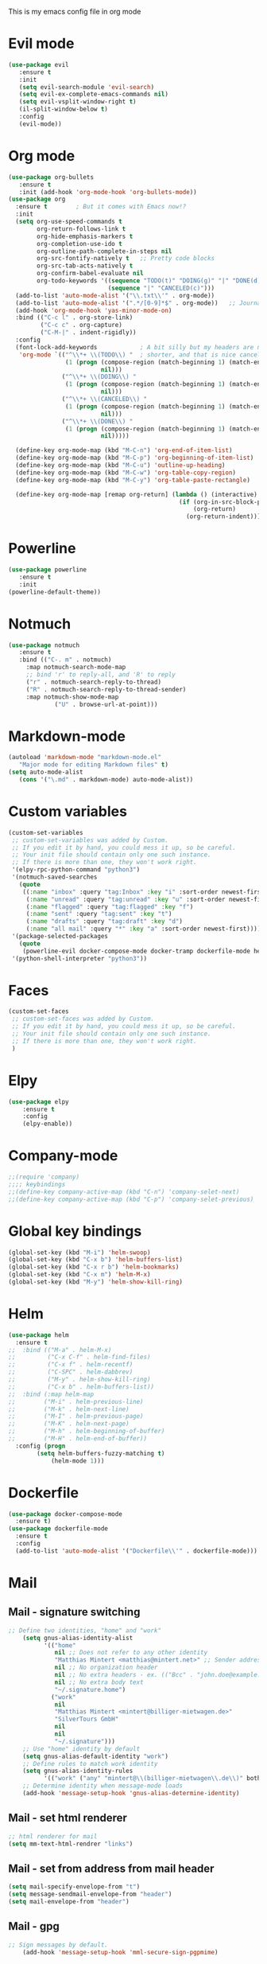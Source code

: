 This is my emacs config file in org mode

* Evil mode
#+BEGIN_SRC emacs-lisp
(use-package evil
   :ensure t
   :init
   (setq evil-search-module 'evil-search)
   (setq evil-ex-complete-emacs-commands nil)
   (setq evil-vsplit-window-right t)
   (il-split-window-below t)
   :config
   (evil-mode))
#+END_SRC

* Org mode
#+BEGIN_SRC emacs-lisp
(use-package org-bullets
   :ensure t
   :init (add-hook 'org-mode-hook 'org-bullets-mode))
(use-package org
  :ensure t        ; But it comes with Emacs now!?
  :init
  (setq org-use-speed-commands t
        org-return-follows-link t
        org-hide-emphasis-markers t
        org-completion-use-ido t
        org-outline-path-complete-in-steps nil
        org-src-fontify-natively t   ;; Pretty code blocks
        org-src-tab-acts-natively t
        org-confirm-babel-evaluate nil
        org-todo-keywords '((sequence "TODO(t)" "DOING(g)" "|" "DONE(d)")
                            (sequence "|" "CANCELED(c)")))
  (add-to-list 'auto-mode-alist '("\\.txt\\'" . org-mode))
  (add-to-list 'auto-mode-alist '(".*/[0-9]*$" . org-mode))   ;; Journal entries
  (add-hook 'org-mode-hook 'yas-minor-mode-on)
  :bind (("C-c l" . org-store-link)
         ("C-c c" . org-capture)
         ("C-M-|" . indent-rigidly))
  :config
  (font-lock-add-keywords            ; A bit silly but my headers are now
   'org-mode `(("^\\*+ \\(TODO\\) "  ; shorter, and that is nice canceled
                (1 (progn (compose-region (match-beginning 1) (match-end 1) "⚑")
                          nil)))
               ("^\\*+ \\(DOING\\) "
                (1 (progn (compose-region (match-beginning 1) (match-end 1) "⚐")
                          nil)))
               ("^\\*+ \\(CANCELED\\) "
                (1 (progn (compose-region (match-beginning 1) (match-end 1) "✘")
                          nil)))
               ("^\\*+ \\(DONE\\) "
                (1 (progn (compose-region (match-beginning 1) (match-end 1) "✔")
                          nil)))))

  (define-key org-mode-map (kbd "M-C-n") 'org-end-of-item-list)
  (define-key org-mode-map (kbd "M-C-p") 'org-beginning-of-item-list)
  (define-key org-mode-map (kbd "M-C-u") 'outline-up-heading)
  (define-key org-mode-map (kbd "M-C-w") 'org-table-copy-region)
  (define-key org-mode-map (kbd "M-C-y") 'org-table-paste-rectangle)

  (define-key org-mode-map [remap org-return] (lambda () (interactive)
                                                (if (org-in-src-block-p)
                                                    (org-return)
                                                  (org-return-indent)))))
#+END_SRC
* Powerline
#+BEGIN_SRC emacs-lisp
(use-package powerline
   :ensure t
   :init
(powerline-default-theme))
#+END_SRC

* Notmuch
#+BEGIN_SRC emacs-lisp
	(use-package notmuch
	   :ensure t
	   :bind (("C-. m" . notmuch)
		 :map notmuch-search-mode-map
		 ;; bind 'r' to reply-all, and 'R' to reply
		 ("r" . notmuch-search-reply-to-thread)
		 ("R" . notmuch-search-reply-to-thread-sender)
		 :map notmuch-show-mode-map 
                 ("U" . browse-url-at-point)))
#+END_SRC

* Markdown-mode
#+BEGIN_SRC emacs-lisp
(autoload 'markdown-mode "markdown-mode.el"
   "Major mode for editing Markdown files" t)
(setq auto-mode-alist
   (cons '("\.md" . markdown-mode) auto-mode-alist))

#+END_SRC

* Custom variables
#+BEGIN_SRC emacs-lisp
(custom-set-variables
 ;; custom-set-variables was added by Custom.
 ;; If you edit it by hand, you could mess it up, so be careful.
 ;; Your init file should contain only one such instance.
 ;; If there is more than one, they won't work right.
 '(elpy-rpc-python-command "python3")
 '(notmuch-saved-searches
   (quote
    ((:name "inbox" :query "tag:Inbox" :key "i" :sort-order newest-first)
     (:name "unread" :query "tag:unread" :key "u" :sort-order newest-first)
     (:name "flagged" :query "tag:flagged" :key "f")
     (:name "sent" :query "tag:sent" :key "t")
     (:name "drafts" :query "tag:draft" :key "d")
     (:name "all mail" :query "*" :key "a" :sort-order newest-first))))
 '(package-selected-packages
   (quote
    (powerline-evil docker-compose-mode docker-tramp dockerfile-mode helm-swoop rjsx-mode elpy evil)))
 '(python-shell-interpreter "python3"))
#+END_SRC

* Faces
#+BEGIN_SRC emacs-lisp
(custom-set-faces
 ;; custom-set-faces was added by Custom.
 ;; If you edit it by hand, you could mess it up, so be careful.
 ;; Your init file should contain only one such instance.
 ;; If there is more than one, they won't work right.
 )

#+END_SRC

* Elpy
#+BEGIN_SRC emacs-lisp
(use-package elpy
    :ensure t
    :config
    (elpy-enable))
#+END_SRC

* Company-mode
#+BEGIN_SRC emacs-lisp
;;(require 'company)
;;;; keybindings
;;(define-key company-active-map (kbd "C-n") 'company-selet-next)
;;(define-key company-active-map (kbd "C-p") 'company-selet-previous)
#+END_SRC

* Global key bindings
#+BEGIN_SRC emacs-lisp
(global-set-key (kbd "M-i") 'helm-swoop)
(global-set-key (kbd "C-x b") 'helm-buffers-list)
(global-set-key (kbd "C-x r b") 'helm-bookmarks)
(global-set-key (kbd "C-x m") 'helm-M-x)
(global-set-key (kbd "M-y") 'helm-show-kill-ring)
#+END_SRC

* Helm
#+BEGIN_SRC emacs-lisp
(use-package helm
  :ensure t
;;  :bind (("M-a" . helm-M-x)
;;         ("C-x C-f" . helm-find-files)
;;         ("C-x f" . helm-recentf)
;;         ("C-SPC" . helm-dabbrev)
;;         ("M-y" . helm-show-kill-ring)
;;         ("C-x b" . helm-buffers-list))
;;  :bind (:map helm-map
;;	      ("M-i" . helm-previous-line)
;;	      ("M-k" . helm-next-line)
;;	      ("M-I" . helm-previous-page)
;;	      ("M-K" . helm-next-page)
;;	      ("M-h" . helm-beginning-of-buffer)
;;	      ("M-H" . helm-end-of-buffer))
  :config (progn
	    (setq helm-buffers-fuzzy-matching t)
            (helm-mode 1)))
#+END_SRC

* Dockerfile
#+BEGIN_SRC emacs-lisp
(use-package docker-compose-mode
  :ensure t)
(use-package dockerfile-mode
  :ensure t
  :config
  (add-to-list 'auto-mode-alist '("Dockerfile\\'" . dockerfile-mode)))
#+END_SRC

* Mail
** Mail - signature switching
#+BEGIN_SRC emacs-lisp 
 ;; Define two identities, "home" and "work"
     (setq gnus-alias-identity-alist
           '(("home"
              nil ;; Does not refer to any other identity
              "Matthias Mintert <matthias@mintert.net>" ;; Sender address
              nil ;; No organization header
              nil ;; No extra headers - ex. (("Bcc" . "john.doe@example.com"))
              nil ;; No extra body text
              "~/.signature.home")
             ("work"
              nil
              "Matthias Mintert <mintert@billiger-mietwagen.de>"
              "SilverTours GmbH"
              nil
              nil
              "~/.signature")))
     ;; Use "home" identity by default
     (setq gnus-alias-default-identity "work")
     ;; Define rules to match work identity
     (setq gnus-alias-identity-rules
           '(("work" ("any" "mintert@\\(billiger-mietwagen\\.de\\)" both) "work")))
     ;; Determine identity when message-mode loads
     (add-hook 'message-setup-hook 'gnus-alias-determine-identity)
#+END_SRC
** Mail - set html renderer 
#+BEGIN_SRC emacs-lisp 
 ;; html renderer for mail
 (setq mm-text-html-rendrer "links")

#+END_SRC
** Mail - set from address from mail header
#+BEGIN_SRC emacs-lisp 
 (setq mail-specify-envelope-from "t")
 (setq message-sendmail-envelope-from "header")
 (setq mail-envelope-from "header")
#+END_SRC
** Mail - gpg
#+BEGIN_SRC emacs-lisp
;; Sign messages by default.
    (add-hook 'message-setup-hook 'mml-secure-sign-pgpmime)
#+END_SRC
* Projectile
#+BEGIN_SRC emacs-lisp
  (use-package projectile
    :ensure t
  ;;  :diminish projectile-mode
  ;;  :commands projectile-ag
  ;;  :init (projectile-global-mode +1)
    :config
    (projectile-global-mode +1)
    (setq projectile-completion-system 'ido
    projectile-project-search-path '("~/git/" "~/Documents/"))
    (define-key projectile-mode-map (kbd "s-p") 'projectile-command-map)
    (define-key projectile-mode-map (kbd "C-c p") 'projectile-command-map))

  ;;(use-package counsel-projectile(projectile-global-mode +1)
  ;;  :ensure t
  ;;  :config
  ;;  (counsel-projectile-on))
#+END_SRC
* Which-key
  Add which-key.el to your =load-path= and require. Something like
#+BEGIN_SRC emacs-lisp
  (use-package which-key
    :ensure t
    :config
    (which-key-mode))
#+END_SRC
* Magit
#+BEGIN_SRC emacs-lisp
(use-package magit
  :ensure t
  :commands magit-status magit-blame
  :init
  (defadvice magit-status (around magit-fullscreen activate)
    (window-configuration-to-register :magit-fullscreen)
    ad-do-it
    (delete-other-windows))
  :config
  (setq magit-branch-arguments nil
        ;; use ido to look for branches
        magit-completing-read-function 'magit-ido-completing-read
        ;; don't put "origin-" in front of new branch names by default
        magit-default-tracking-name-function 'magit-default-tracking-name-branch-only
        magit-push-always-verify nil
        ;; Get rid of the previous advice to go into fullscreen
        magit-restore-window-configuration t)

  :bind ("C-x g" . magit-status))

#+END_SRC
* IDO
#+BEGIN_SRC emacs-lisp
(use-package ido
  :config
  (setq ido-enable-flex-matching t)
  (ido-everywhere t)
  (ido-mode 1))
#+END_SRC
